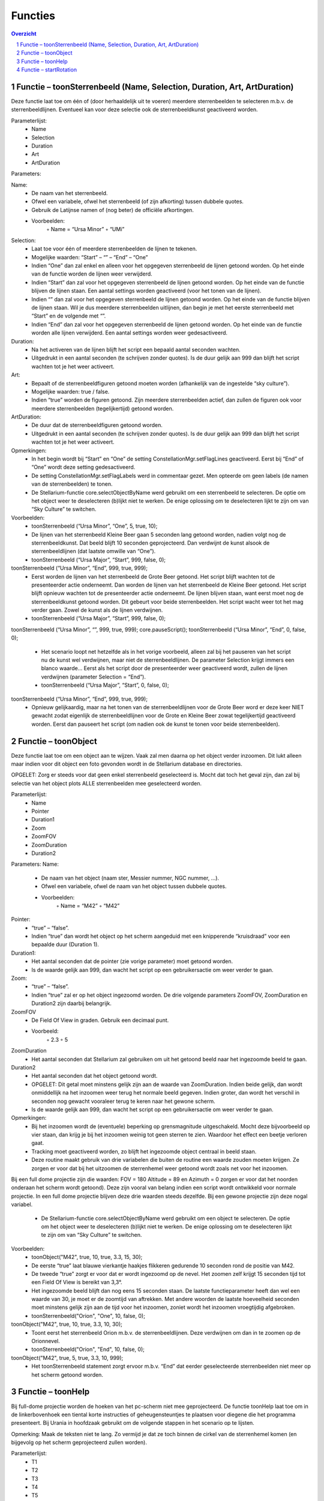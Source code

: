 ========
Functies
========

.. contents :: Overzicht
.. sectnum ::

Functie – toonSterrenbeeld (Name, Selection, Duration, Art, ArtDuration)
------------------------------------------------------------------------

Deze functie laat toe om één of (door herhaaldelijk uit te voeren) meerdere sterrenbeelden te selecteren m.b.v. de sterrenbeeldlijnen. Eventueel kan voor deze selectie ook de sterrenbeeldkunst geactiveerd worden. 

Parameterlijst:
    • Name
    • Selection
    • Duration
    • Art
    • ArtDuration

Parameters:

Name: 
    • De naam van het sterrenbeeld. 
    • Ofwel een variabele, ofwel het sterrenbeeld (of zijn afkorting) tussen dubbele quotes.
    • Gebruik de Latijnse namen of (nog beter) de officiële afkortingen.
    • Voorbeelden:
        ◦ Name = “Ursa Minor”
        ◦ “UMi”

Selection:
    • Laat toe voor één of meerdere sterrenbeelden de lijnen te tekenen.
    • Mogelijke waarden: “Start” – “” – “End” – “One”
    • Indien “One” dan zal enkel en alleen voor het opgegeven sterrenbeeld de lijnen getoond worden. Op het einde van de functie worden de lijnen weer verwijderd.
    • Indien “Start” dan zal voor het opgegeven sterrenbeeld de lijnen getoond worden. Op het einde van de functie blijven de lijnen staan. Een aantal settings worden geactiveerd (voor het tonen van de lijnen).
    • Indien “” dan zal voor het opgegeven sterrenbeeld de lijnen getoond worden. Op het einde van de functie blijven de lijnen staan. Wil je dus meerdere sterrenbeelden uitlijnen, dan begin je met het eerste sterrenbeeld met “Start” en de volgende met “”.
    • Indien “End” dan zal voor het opgegeven sterrenbeeld de lijnen getoond worden. Op het einde van de functie worden alle lijnen verwijderd. Een aantal settings worden weer gedesactiveerd.

Duration:
    • Na het activeren van de lijnen blijft het script een bepaald aantal seconden wachten.
    • Uitgedrukt in een aantal seconden (te schrijven zonder quotes). Is de duur gelijk aan 999 dan blijft het script wachten tot je het weer activeert.

Art:
    • Bepaalt of de sterrenbeeldfiguren getoond moeten worden (afhankelijk van de ingestelde “sky culture”).
    • Mogelijke waarden: true / false.
    • Indien “true” worden de figuren getoond. Zijn meerdere sterrenbeelden actief, dan zullen de figuren ook voor meerdere sterrenbeelden (tegelijkertijd) getoond worden.

ArtDuration:
    • De duur dat de sterrenbeeldfiguren getoond worden.
    • Uitgedrukt in een aantal seconden (te schrijven zonder quotes). Is de duur gelijk aan 999 dan blijft het script wachten tot je het weer activeert.

Opmerkingen:
    • In het begin wordt bij “Start” en “One” de setting ConstellationMgr.setFlagLines geactiveerd. Eerst bij “End” of “One” wordt deze setting gedesactiveerd.
    • De setting ConstellationMgr.setFlagLabels werd in commentaar gezet. Men opteerde om geen labels (de namen van de sterrenbeelden) te tonen.
    • De Stellarium-functie core.selectObjectByName werd gebruikt om een sterrenbeeld te selecteren. De optie om het object weer te deselecteren (b)lijkt niet te werken. De enige oplossing om te deselecteren lijkt te zijn om van “Sky Culture” te switchen.

Voorbeelden:
    • toonSterrenbeeld (“Ursa Minor”, “One”, 5, true, 10);
    • De lijnen van het sterrenbeeld Kleine Beer gaan 5 seconden lang getoond worden, nadien volgt nog de sterrenbeeldkunst. Dat beeld blijft 10 seconden geprojecteerd. Dan verdwijnt de kunst alsook de sterrenbeeldlijnen (dat laatste omwille van “One”).
    • toonSterrenbeeld (“Ursa Major”, “Start”, 999, false, 0);
toonSterrenbeeld (“Ursa Minor”, “End”, 999, true, 999);
    • Eerst worden de lijnen van het sterrenbeeld de Grote Beer getoond. Het script blijft wachten tot de presenteerder actie onderneemt. Dan worden de lijnen van het sterrenbeeld de Kleine Beer getoond. Het script blijft opnieuw wachten tot de presenteerder actie onderneemt. De lijnen blijven staan, want eerst moet nog de sterrenbeeldkunst getoond worden. Dit gebeurt voor beide sterrenbeelden. Het script wacht weer tot het mag verder gaan. Zowel de kunst als de lijnen verdwijnen.
    • toonSterrenbeeld (“Ursa Major”, “Start”, 999, false, 0);
toonSterrenbeeld (“Ursa Minor”, “”, 999, true, 999);
core.pauseScript();
toonSterrenbeeld (“Ursa Minor”, “End”, 0, false, 0);
    • Het scenario loopt net hetzelfde als in het vorige voorbeeld, alleen zal bij het pauseren van het script nu de kunst wel verdwijnen, maar niet de sterrenbeeldlijnen. De parameter Selection krijgt immers een blanco waarde... Eerst als het script door de presenteerder weer geactiveerd wordt, zullen de lijnen verdwijnen (parameter Selection = “End”).
    • toonSterrenbeeld (“Ursa Major”, “Start”, 0, false, 0);
toonSterrenbeeld (“Ursa Minor”, “End”, 999, true, 999);
    • Opnieuw gelijkaardig, maar na het tonen van de sterrenbeeldlijnen voor de Grote Beer word er deze keer NIET  gewacht zodat eigenlijk de sterrenbeeldlijnen voor de Grote en Kleine Beer zowat tegelijkertijd geactiveerd worden. Eerst dan pauseert het script (om nadien ook de kunst te tonen voor beide sterrenbeelden).



Functie – toonObject
--------------------

Deze functie laat toe om een object aan te wijzen. Vaak zal men daarna op het object verder inzoomen. Dit lukt alleen maar indien voor dit object een foto gevonden wordt in de Stellarium database en directories.

OPGELET: Zorg er steeds voor dat geen enkel sterrenbeeld geselecteerd is. Mocht dat toch het geval zijn, dan zal bij selectie van het object plots ALLE sterrenbeelden mee geselecteerd worden.

Parameterlijst:
    • Name
    • Pointer
    • Duration1
    • Zoom
    • ZoomFOV
    • ZoomDuration
    • Duration2

Parameters:
Name: 
    • De naam van het object (naam ster, Messier nummer, NGC nummer, ...). 
    • Ofwel een variabele, ofwel de naam van het object tussen dubbele quotes.
    • Voorbeelden:
        ◦ Name = “M42”
        ◦ “M42”

Pointer:
    • “true” – “false”.
    • Indien “true” dan wordt het object op het scherm aangeduid met een knipperende “kruisdraad” voor een bepaalde duur (Duration 1).

Duration1:
    • Het aantal seconden dat de pointer (zie vorige parameter) moet getoond worden.
    • Is de waarde gelijk aan 999, dan wacht het script op een gebruikersactie om weer verder te gaan.

Zoom:
    • “true” – “false”.
    • Indien “true” zal er op het object ingezoomd worden. De drie volgende parameters ZoomFOV, ZoomDuration en Duration2 zijn daarbij belangrijk.

ZoomFOV
    • De Field Of View in graden. Gebruik een decimaal punt.
    • Voorbeeld:
        ◦ 2.3
        ◦ 5

ZoomDuration
    • Het aantal seconden dat Stellarium zal gebruiken om uit het getoond beeld naar het ingezoomde beeld te gaan.

Duration2
    • Het aantal seconden dat het object getoond wordt.
    • OPGELET: Dit getal moet minstens gelijk zijn aan de waarde van ZoomDuration. Indien beide gelijk, dan wordt onmiddellijk na het inzoomen weer terug het normale beeld gegeven. Indien groter, dan wordt het verschil in seconden nog gewacht vooraleer terug te keren naar het gewone scherm.
    • Is de waarde gelijk aan 999, dan wacht het script op een gebruikersactie om weer verder te gaan.

Opmerkingen:
    • Bij het inzoomen wordt de (eventuele) beperking op grensmagnitude uitgeschakeld. Mocht deze bijvoorbeeld op vier staan, dan krijg je bij het inzoomen weinig tot geen sterren te zien. Waardoor het effect een beetje verloren gaat.
    • Tracking moet geactiveerd worden, zo blijft het ingezoomde object centraal in beeld staan.
    • Deze routine maakt gebruik van drie variabelen die buiten de routine een waarde zouden moeten krijgen. Ze zorgen er voor dat bij het uitzoomen de sterrenhemel weer getoond wordt zoals net voor het inzoomen. 
Bij een full dome projectie zijn die waarden:
FOV = 180
Altitude = 89 en Azimuth = 0 zorgen er voor dat het noorden onderaan het scherm wordt getoond).
Deze zijn vooral van belang indien een script wordt ontwikkeld voor normale projectie. In een full dome projectie blijven deze drie waarden steeds dezelfde. Bij een gewone projectie zijn deze nogal variabel.
    • De Stellarium-functie core.selectObjectByName werd gebruikt om een object te selecteren. De optie om het object weer te deselecteren (b)lijkt niet te werken. De enige oplossing om te deselecteren lijkt te zijn om van “Sky Culture” te switchen.

Voorbeelden:
    • toonObject("M42", true, 10, true, 3.3, 15, 30);
    • De eerste “true” laat blauwe vierkantje haakjes flikkeren gedurende 10 seconden rond de positie van M42.
    • De tweede “true” zorgt er voor dat er wordt ingezoomd op de nevel. Het zoomen zelf krijgt 15 seconden tijd tot een Field Of View is bereikt van 3,3°.
    • Het ingezoomde beeld blijft dan nog eens 15 seconden staan. De laatste functieparameter heeft dan wel een waarde van 30, je moet er de zoomtijd van aftrekken. Met andere woorden de laatste hoeveelheid seconden moet minstens gelijk zijn aan de tijd voor het inzoomen, zoniet wordt het inzoomen vroegtijdig afgebroken.
    • toonSterrenbeeld("Orion", "One", 10, false, 0);
toonObject("M42", true, 10, true, 3.3, 10, 30);
    • Toont eerst het sterrenbeeld Orion m.b.v. de sterrenbeeldlijnen. Deze verdwijnen om dan in te zoomen op de Orionnevel.
    • toonSterrenbeeld("Orion", "End", 10, false, 0);
toonObject("M42", true, 5, true, 3.3, 10, 999);
    • Het toonSterrenbeeld statement zorgt ervoor m.b.v. “End” dat eerder geselecteerde sterrenbeelden niet meer op het scherm getoond worden.



Functie – toonHelp
------------------

Bij full-dome projectie worden de hoeken van het pc-scherm niet mee geprojecteerd. De functie toonHelp laat toe om in de linkerbovenhoek een tiental korte instructies of geheugensteuntjes te plaatsen voor diegene die het programma presenteert. Bij Urania in hoofdzaak gebruikt om de volgende stappen in het scenario op te lijsten.

Opmerking: Maak de teksten niet te lang. Zo vermijd je dat ze toch binnen de cirkel van de sterrenhemel komen (en bijgevolg op het scherm geprojecteerd zullen worden).

Parameterlijst:
    • T1
    • T2
    • T3
    • T4
    • T5
    • T6
    • T7
    • T8
    • T9
    • T10


Parameters:
T1 t.e.m. T10: 
    • De tekst die op het scherm moet komen in de linkerbovenhoek. T1 is de eerste lijn, T2, de tweede enzovoorts.
    • Ofwel een variabele, ofwel de naam van het object tussen dubbele quotes.
    • De 10 parameters moeten vermeld worden. Indien een parameter geen tekst moet bevatten, gebruik dan “” als waarde.
    • Voorbeelden:
        ◦ Tekst = “Inzoomene op M42”
        ◦ “Sterrenbeelden Dierenriem worden getoond”
    • 

Voorbeelden:
    • toonHelp("Grote Beer",
         "Kleine Beer",
         "Cassiopeia (P)",
         "Alles KUNST",
         "Gevolgd door PAUZE",
         "",
         "",
         "",
         "",
         "");
    • De eerste vijf lijntjes doen tekst verschijnen in de linkerbovenhoek verschijnen, de vijf laatste lijntjes blijven leeg.



Functie – startRotation
-----------------------

Deze functie toont een versnelde dagbeweging tot een bepaalde datum/uur bereikt is. De snelheid wordt dan weer aangepast naar de reële snelheid van de dagbeweging.

Parameterlijst:
    • Rate
    • Date

Parameters:
Rate:
    • Het aantal keer dat de tijd sneller zal gaan.
    • Meestal gebruiken we een geheel getal tussen 1000 en 2000.
    • Een negative waarde zou ook mogelijk zijn. In dat geval gaat de tijd achteruit.

Date:
    • De versnelde dagbeweging blijft duren tot het opgegeven tijdstip bereikt is.
    • Een tijd uitgedrukt in het formaat YYYY-MM-DDTHH:MM:SS
    • Voorbeeld:
        ◦ date = "2019-08-16T17:00:00"

Voorbeelden:
    • datum = “2019-09-18T23:00:00;
startRotation(2000, datum);
    • De dagbeweging wordt 2000 keer versneld tot de datum/tijd bereikt wordt zoals die in de variabele datum werd gezet
    • Is de waarde van variabele datum kleiner dan de huidige datum in het script, dan zal er geen dagbeweging zijn (tenzij de waarde van rate negatief is en de tijd dus terug draait).
